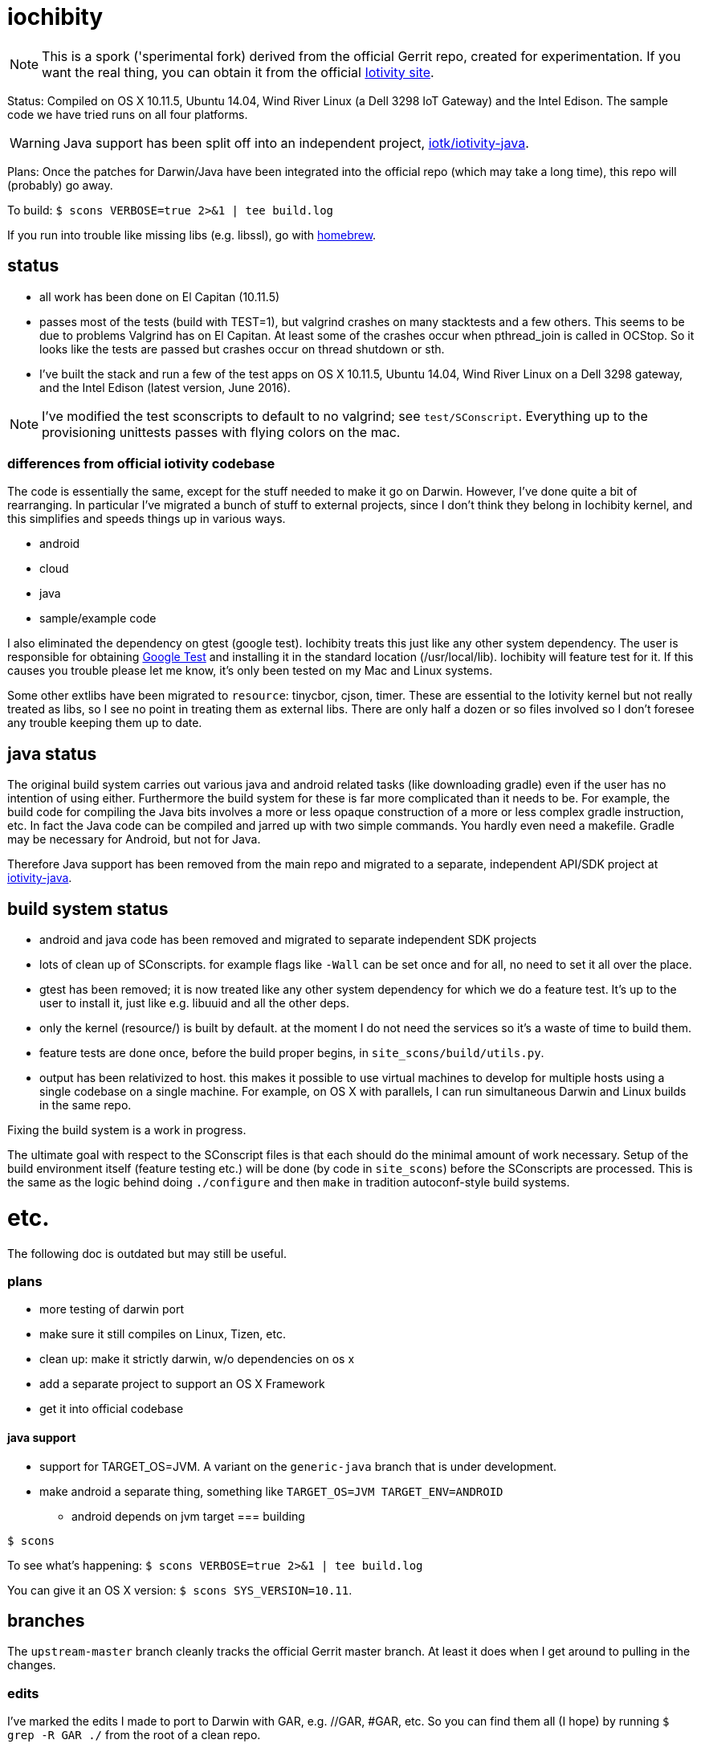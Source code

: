 = iochibity

NOTE: This is a spork ('sperimental fork) derived from the official
Gerrit repo, created for experimentation.  If you want the real thing,
you can obtain it from the official https://www.iotivity.org/[Iotivity
site].

Status: Compiled on OS X 10.11.5, Ubuntu 14.04, Wind River Linux (a
Dell 3298 IoT Gateway) and the Intel Edison.  The sample code we have
tried runs on all four platforms.

WARNING: Java support has been split off into an independent project,
https://github.com/iotk/iotivity-java[iotk/iotivity-java].

Plans: Once the patches for Darwin/Java have been integrated into the
official repo (which may take a long time), this repo will (probably)
go away.

To build: `$ scons VERBOSE=true 2>&1 | tee build.log`

If you run into trouble like missing libs (e.g. libssl), go with http://brew.sh/[homebrew].

== status

* all work has been done on El Capitan (10.11.5)
* passes most of the tests (build with TEST=1), but valgrind crashes
  on many stacktests and a few others.  This seems to be due to
  problems Valgrind has on El Capitan.  At least some of the crashes
  occur when pthread_join is called in OCStop.  So it looks like the
  tests are passed but crashes occur on thread shutdown or sth.
* I've built the stack and run a few of the test apps on OS X 10.11.5,
  Ubuntu 14.04, Wind River Linux on a Dell 3298 gateway, and the Intel
  Edison (latest version, June 2016).

NOTE: I've modified the test sconscripts to default to no valgrind;
see `test/SConscript`.  Everything up to the provisioning unittests
passes with flying colors on the mac.

=== differences from official iotivity codebase

The code is essentially the same, except for the stuff needed to make
it go on Darwin.  However, I've done quite a bit of rearranging.  In
particular I've migrated a bunch of stuff to external projects, since
I don't think they belong in Iochibity kernel, and this simplifies and
speeds things up in various ways.

* android
* cloud
* java
* sample/example code

I also eliminated the dependency on gtest (google test).  Iochibity
treats this just like any other system dependency.  The user is
responsible for obtaining https://github.com/google/googletest[Google
Test] and installing it in the standard location (/usr/local/lib).
Iochibity will feature test for it.  If this causes you trouble please
let me know, it's only been tested on my Mac and Linux systems.

Some other extlibs have been migrated to `resource`: tinycbor, cjson,
timer.  These are essential to the Iotivity kernel but not really
treated as libs, so I see no point in treating them as external libs.
There are only half a dozen or so files involved so I don't foresee
any trouble keeping them up to date.

== java status

The original build system carries out various java and android related
tasks (like downloading gradle) even if the user has no intention of
using either.  Furthermore the build system for these is far more
complicated than it needs to be.  For example, the build code for
compiling the Java bits involves a more or less opaque construction of
a more or less complex gradle instruction, etc.  In fact the Java code
can be compiled and jarred up with two simple commands.  You hardly
even need a makefile.  Gradle may be necessary for Android, but not
for Java.

Therefore Java support has been removed from the main repo and
migrated to a separate, independent API/SDK project at
https://github.com/iotk/iotivity-java[iotivity-java].


== build system status


* android and java code has been removed and migrated to separate independent SDK projects
* lots of clean up of SConscripts.  for example flags like `-Wall` can be set once and for all, no need to set it all over the place.
* gtest has been removed; it is now treated like any other system dependency for which we do a feature test.  It's up to the user to install it, just like e.g. libuuid and all the other deps.
* only the kernel (resource/) is built by default. at the moment I do not need the services so it's a waste of time to build them.
* feature tests are done once, before the build proper begins, in `site_scons/build/utils.py`.
* output has been relativized to host.  this makes it possible to use
  virtual machines to develop for multiple hosts using a single
  codebase on a single machine.  For example, on OS X with parallels,
  I can run simultaneous Darwin and Linux builds in the same repo.

Fixing the build system is a work in progress.

The ultimate goal with respect to the SConscript files is that each
should do the minimal amount of work necessary.  Setup of the build
environment itself (feature testing etc.) will be done (by code in
`site_scons`) before the SConscripts are processed.  This is the same
as the logic behind doing `./configure` and then `make` in tradition
autoconf-style build systems.


= etc.

The following doc is outdated but may still be useful.

=== plans

* more testing of darwin port
* make sure it still compiles on Linux, Tizen, etc.
* clean up: make it strictly darwin, w/o dependencies on os x
* add a separate project to support an OS X Framework
* get it into official codebase

==== java support

* support for TARGET_OS=JVM.  A variant on the `generic-java`
branch that is under development.
* make android a separate thing, something like `TARGET_OS=JVM TARGET_ENV=ANDROID`
** android depends on jvm target
=== building

`$ scons`

To see what's happening: `$ scons VERBOSE=true 2>&1 | tee build.log`

You can give it an OS X version:  `$ scons SYS_VERSION=10.11`.

== branches

The `upstream-master` branch cleanly tracks the official Gerrit master
branch.  At least it does when I get around to pulling in the changes.

=== edits

I've marked the edits I made to port to Darwin with GAR, e.g. //GAR,
#GAR, etc.  So you can find them all (I hope) by running `$ grep -R
GAR ./` from the root of a clean repo.

Edits include not only changes needed to get running on darwin, but
also some changes to eliminate warnings.

One major change: in
service/resource-encapsulation/include/RCSResourceObject.h I had to
reorganize the code to eliminate an "incomplete type" error.  I pulled
an embedded class (WeakGuard) out and made it a peer friend class.
related changes also in RCSResource.cpp


I also took the liberty of doing a little renaming where called for.
E.g. some of the samples were called "linux sample foo ..." but
they're not linux specific so I fixed that.  e.g.

service/resource-container/examples/DiscomfortIndexSensorBundle/src/inputSensors/THSensorApp1/SConscript

=== todo

clock_gettime is unsupported on os x; see `service/easy-setup/mediator/richsdk/src/RemoteEnrolleeResource.cpp`

Remove dependency on xcode and OS X version etc. This should be a
strictly Darwin build.  An OS X specific build - e.g. to support an OS
X Framework - should be a separate project.

* don't use 'xcodebuild -showsdks' to get config info - darwin could be used with other toolchains
* use uname -r rather than SYS_VERSION
* use <sys/param.h> (a BSD feature?)

== tools

Some darwin-specific tools you may find useful along the way:

* otool - object file displaying tool

=== dependencies

For Ubuntu, you would use `apt-get` to install dependencies.  On OS X,
the best bet is probably `brew`, the http://brew.sh/[homebrew]
command.  Try `brew search foo` and `brew info foo` to get a feel for
what's what for package foo.

WARNING: Some of this stuff (e.g. libffi, uuid) comes bundled with OS X.  The
problem is that such bundled libraries do not come with `pkg-config`
files, which the Iotivity build scripts use.  So either you have to
install a third-party package that includes a pkg-config file, or you
have to create and install the appropriate pkg-config file.  And the
problem with that is that you do not want to install such in the
system `/usr/lib/pkgconfig` dir, while if you install to
`/usr/local/lib/pkgconfig` they will not be picked up by the build
scripts.  That's because `scons`, the build tool, does not pull in
environment vars, so it only uses the default search path for
`pkg-config`, which is `/usr/lib/pkgconfig`.

* https://developer.apple.com/xcode/download/[xcode] - gcc/g++ compilers.  Starting from xcode 4.2 OS X uses http://clang.llvm.org/get_started.html[clang].
*  https://developer.apple.com/library/ios/technotes/tn2339/_index.html[xcode
  command line tools] Just do a web search on "install os x command
  line tools" or similar to get lots of guidance.

NOTE: Apparently you can install the command line tools, including the
compilers, without also installing xcode, by doing `$ xcode-select
--install`.

* https://www.freedesktop.org/wiki/Software/pkg-config/[pkg-config]
** Not bundled.  `$ brew install pkg-config`
* http://www.bzip.org/[bzip2] - preinstalled in OS X
* https://github.com/01org/tinycbor[tinycbor] - see below
* https://github.com/google/googletest[Google Test] - see below
* http://site.icu-project.org/download[libicu]
** `brew` says "OS X provides libicucore.dylib (but nothing else).".  The brew package is `icu4c`.
* ftp://ftp.csx.cam.ac.uk/pub/software/programming/pcre/[libpcre]
** `/usr/lib/libpcre.*` bundled with OS X, but may not be enough
** `$ brew install pcre`
** Must be compiled with Unicode support.  To verify, run `$ pcretest -C`.
* libffi.  bundled
** `$ brew install libffi`
* http://linux.die.net/man/3/libuuid[uuid]  Preinstalled on OS X.
* glib-2.0 - required by Bluetooth LE (only?)
** The build scripts use `pkg-config` to check for gio-unix-2.0, which in turn depends on:
*** gobject-2.0
*** gio-2.0, which in turn requires
**** glib-2.0
**** gobject-2.0
** All of that stuff gets installed with glib-2.0
*** `$ brew install glib`  (NB: not glib2)
* http://www.boost.org/[boost]  `$ brew install boost`
* http://scons.org/[scons]  `$brew install scons`
* http://www.stack.nl/~dimitri/doxygen/[doxygen]  `$ brew install doxygen`

== merging

* the following have been migrated out of the source to other projects so can be deleted:

android
java
cloud
all example/sample code

==== feature tests

Feature testing is done once at startup by site_scons/build/utils.py/feature_tests

TODO: get rid of the new build_common/threads.scons


==== gtest

Iochibity makes google test an ordinary lib dependency; it's the
user's responsibility to obtain and install it (standardly, /usr/local/lib?)

Unfortunately gtest stuff is scattered throughout the SConscript files.

==== build tools

iochibity puts build tools in site_scons, so tools/scons stuff is
migrated there.

iochibity runs all feature tests at starttup, so all feature tests
have been migrated out of the SConscript files in the source tree.

For example see resource/c_common/SConscript in 1.1.1, which adds a
feature test for QueryPerformanceFrequency (a Windows feature).  this
needs to be moved to site_scons/build/utils.py/feature_test, or in
this case, maybe to build_common/windows

==== resource directory

RD stuff is mingled in csdk; see resource/csdk/SConscript

==== extlibs

Iochibity moves some stuff into csdk:  cbor, cjson, time


=== gcov etc

e.g. services/scene-mannager/unittests/SConscript

# if target_os not in ['windows', 'winrt']:
#     scene_test_env.AppendUnique(CXXFLAGS = ['-O2', '-g', '-Wall', '-fmessage-length=0'])

# if target_os in ['darwin', 'linux']:
#     scene_test_env.AppendUnique(CXXFLAGS = ['-pthread'])
#     scene_test_env.AppendUnique(LIBS = ['pthread'])

# if not env.get('RELEASE'):
#     if target_os != 'darwin':
#         scene_test_env.AppendUnique(CXXFLAGS = ['--coverage'])
#         scene_test_env.PrependUnique(LIBS = ['gcov'])
#     else:
#         # no -lgcov for os x
# 	scene_test_env.AppendUnique(CPPFLAGS = ['-fprofile-arcs', '-ftest-coverage'])
# 	scene_test_env.PrependUnique(LIBS = ['clang_rt.profile_osx'])

# 	import subprocess
# 	p = subprocess.Popen(['clang', '-print-search-dirs'], stdout=subprocess.PIPE, stderr=subprocess.PIPE)
# 	out, err = p.communicate()
# 	libsline = out.splitlines()[1]
# 	clanglibs = libsline.split("libraries: =")[1]

# 	scene_test_env.PrependUnique(LIBPATH = [clanglibs + '/lib/darwin/'])
